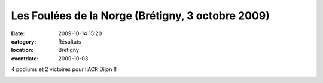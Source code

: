 Les Foulées de la Norge (Brétigny, 3 octobre 2009)
==================================================

:date: 2009-10-14 15:20
:category: Résultats
:location: Bretigny
:eventdate: 2009-10-03


4 podiums et 2 victoires pour l'ACR Dijon !!

.. image:: http://assets.acr-dijon.org/bretigny2009.jpg
